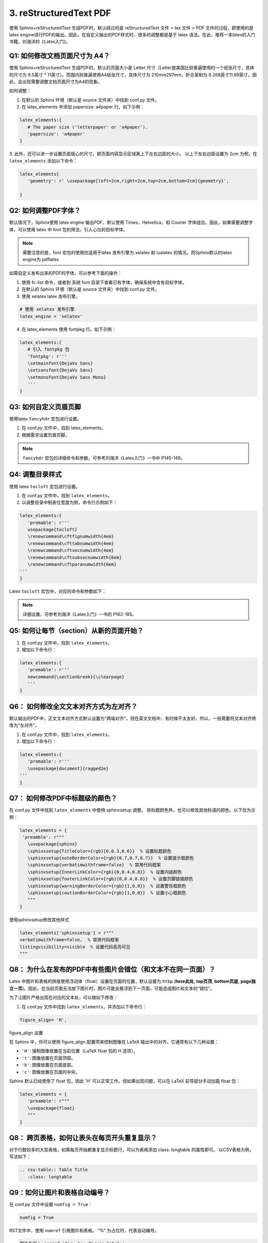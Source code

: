 =============================
3. reStructuredText PDF
=============================

使用 Sphinx+reStructuredText 生成PDF时，默认经过的是 reStructuredText 文件 > tex 文件 > PDF 文件的过程，即使用的是 latex engine进行PDF的输出。因此，在自定义输出的PDF样式时，很多的调整都是基于 latex 语法。在此，推荐一本latex的入门书籍，刘海洋的《Latex入门》。

.. figure:: ./images/p04/刘海洋《Latex入门》.png
   :alt: 刘海洋《Latex入门》
   :align: center


Q1: 如何修改文档页面尺寸为 A4？
---------------------------------------------


使用 Sphinx+reStructuredText 生成PDF时，默认的页面大小是 Letter 尺寸（Letter是美国比较普遍使用的一个纸张尺寸，具体的尺寸为 8.5英寸 * 11英寸）。而国内则普遍使用A4纸张尺寸，具体尺寸为 210mm297mm，折合英制为 8.268英寸11.69英寸。因此，会出现需要调整文档页面尺寸为A4的现象。

如何调整：

1. 在默认的 Sphinx 环境（默认是 source 文件夹）中找到 conf.py 文件。
2. 在 latex_elements 中添加 papersize: a4paper 行。如下示例：

.. code-block:: python

   latex_elements:{
      # The paper size ('letterpaper' or 'a4paper').
      'papersize': 'a4paper'
   }

3. 此外，还可以进一步设置页面版心的尺寸，即页面内容显示区域离上下左右边距的大小。
以上下左右边距设置为 2cm 为例，在 ``latex_elements`` 添加以下命令：

.. code-block:: python

   latex_elements{
      'geometry': r' \usepackage[left=2cm,right=2cm,top=2cm,bottom=2cm]{geometry}',

   }


Q2: 如何调整PDF字体？
---------------------------------------------


默认情况下，Sphinx使用 latex engine 输出PDF，默认使用 Times，Helvetica，和 Courier 字体组合。因此，如果需要调整字体，可以使用 latex 中 font 包的用法，引入心仪的目标字体。

.. note::

   需要注意的是，font 宏包的使用仅适用于latex 发布引擎为 xelatex 和 lualatex 的情况。而Sphinx默认的latex engine为 pdflatex.

如需自定义发布出来的PDF的字体，可以参考下面的操作：

1. 使用 fc-list 命令，或者到 系统 font 目录下查看已有字体，确保系统中含有目标字体。

2. 在默认的 Sphinx 环境（默认是 source 文件夹）中找到 conf.py 文件。

3. 使用 xelatex latex 发布引擎。

.. code-block:: python

   # 使用 xelatex 发布引擎
   latex_engine = 'xelatex'

4. 在 latex_elements 使用 fontpkg 行。如下示例：
   
.. code-block:: python

   latex_elements:{
      # 引入 fontpkg 包
      'fontpkg': r'''
      \setmainfont{DejaVu Sans}
      \setsansfont{DejaVu Sans}
      \setmonofont{DejaVu Sans Mono}
      '''
   }



Q3: 如何自定义页眉页脚
---------------------------------------------


使用latex ``fancyhdr`` 宏包进行设置。

1. 在 conf.py 文件中，找到 latex_elements。
2. 根据需求设置页眉页脚。
   
.. note::

   ``fancyhdr`` 宏包的详细命令和参数，可参考刘海洋《Latex入门》一书中 P145-149。


Q4: 调整目录样式
---------------------------------------------

使用 latex ``tocloft`` 宏包进行设置。

1. 在 conf.py 文件中，找到 ``latex_elements``。
2. 以调整目录中制表位宽度为例，命令行示例如下：

.. code-block:: python

   latex_elements:{
      'premable': r'''
      usepackage{tocloft}
      \renewcommand\cftfignumwidth{4em} 
      \renewcommand\cfttabnumwidth{4em} 
      \renewcommand\cftsecnumwidth{4em} 
      \renewcommand\cftsubsecnumwidth{6em} 
      \renewcommand\cftparanumwidth{6em} 
   '''
   }

Latex ``tocloft`` 宏包中，对应的命令和参数如下：

.. figure:: ./images/p04/tocloft\ 宏包命令和参数.png
   :alt: tocloft 宏包命令和参数
   :align: center

.. note::

   详细设置，可参考刘海洋《Latex入门》一书的 P162-165。



Q5: 如何让每节（section）从新的页面开始？
---------------------------------------------

1. 在 conf.py 文件中，找到 ``latex_elements``。
2. 增加以下命令行：

.. code-block:: python

   latex_elements:{
      'premable': r'''
      newcommand{\sectionbreak}{\clearpage}
      '''
   }

Q6： 如何修改全文文本对齐方式为左对齐？
---------------------------------------------
默认输出的PDF中，正文文本对齐方式默认设置为“两端对齐”，但在英文文档中，有时候不太友好。所以，一般需要将文本对齐修改为“左对齐”。

1. 在 conf.py 文件中，找到 ``latex_elements``。
2. 增加以下命令行：

.. code-block:: python

   latex_elements:{
      'premable': r'''
      \usepackage[document]{ragged2e}
   '''
   }


Q7： 如何修改PDF中标题级的颜色？
---------------------------------------------

在 conf.py 文件中找到 ``latex_elements`` 中使用 sphinxsetup 调整。
除标题颜色外，也可以修改其他标语的颜色。以下仅为示例：

.. code-block:: python

   latex_elements = {
    'preamble': r"""
      \usepackage{sphinx}
      \sphinxsetup{TitleColor={rgb}{0,0.3,0.6}}  % 设置标题颜色
      \sphinxsetup{noteBorderColor={rgb}{0.7,0.7,0.7}}  % 设置提示框颜色
      \sphinxsetup{verbatimwithframe=false}  % 禁用代码框架
      \sphinxsetup{InnerLinkColor={rgb}{0,0.4,0.8}}  % 设置内链颜色
      \sphinxsetup{footerLinkColor={rgb}{0,0.4,0.8}}  % 设置页脚链接颜色
      \sphinxsetup{warningBorderColor={rgb}{1,0,0}}  % 设置警告框颜色
      \sphinxsetup{cautionBorderColor={rgb}{1,0,0}}  % 设置小心框颜色
      """
   }

使用sphinxsetup修改其他样式

.. code-block:: python

   latex_elements['sphinxsetup'] = r"""
   verbatimwithframe=false,  % 禁用代码框架
   listingvisibility=visible  % 设置代码高亮可见
   """


Q8： 为什么在发布的PDF中有些图片会错位（和文本不在同一页面）？
------------------------------------------------------------------------------

Latex 中图片和表格的排版使用浮动体（float）设置在页面的位置，默认设置为 ``htbp`` (**here此处**, **top页顶**, **bottom页底**, **page独立一页**)。因此，在当前页面无法放下图片时，图片可能会悬浮到下一页面，可能造成图片和文本的“错位”。

为了让图片严格出现在对应的文本处，可以做如下修改：

1. 在 conf.py 文件中找到 ``latex_elements``，并添加以下命令行：

.. code-block:: python

   figure_align= 'H',

figure_align 设置

在 Sphinx 中，你可以使用 figure_align 配置项来控制图像在 LaTeX 输出中的对齐。它通常有以下几种设置：

- ``'H'``: 强制图像放置在当前位置（LaTeX float 包的 H 选项）。

- ``'t'``: 图像放置在页面顶部。

- ``'b'``: 图像放置在页面底部。

- ``'c'``: 图像放置在页面的中央。

Sphinx 默认已经使用了 float 包，因此 'H' 可以正常工作。但如果出现问题，可以在 LaTeX 前导部分手动加载 float 包：

.. code-block:: python

   latex_elements = {
      'preamble': r"""
      \usepackage{float}
      """
   }

Q8： 跨页表格，如何让表头在每页开头重复显示？
------------------------------------------------------------------------------

对于行数较多的大型表格，如需每页开始都重复显示标题行，可以为表格添加 class: longtable 的属性即可。
以CSV表格为例，写法如下：

.. code-block:: restructuredtext

   .. csv-table:: Table Title
      :class: longtable

Q9：如何让图片和表格自动编号？
-------------------------------------------------------
在 conf.py 文件中设置 ``numfig = True``：

.. code-block:: python

   numfig = True

RST文件中，使用 ``numref`` 引用图片和表格。 “%” 为占位符，代表自动编号。

.. code-block:: restructuredtext

   图片引用：:numref:`Fig. %s <figure-label>`
   表格引用：:numref:`Table %s <table-label>`

另外，

1. 可以在 conf.py 文件修改 ``numfig_format`` 设置图片和表格的自动编号的标签文本。默认：
   
- ``Fig. %s`` 为 figure的自动编号
  
- ``Table %s`` 为 table的自动编号
 
- ``Listing %s`` 为code-block的自动编号
  
- ``Section %s`` 为 section的自动编号
 
2. 可以在 conf.py 文件修改 ``numfig_secnum_depth`` 设置起始编号。默认起始编号为 “1”。

.. _reStructuredText_PDF:

参考文档
--------------------

`Sphinx+reStructuredText：调整PDF样式 \(上） <https://www.jianshu.com/p/ea257e8b1893>`_

`Sphinx+reStructuredText：调整PDF样式 \(下） <https://www.jianshu.com/p/7afe7b6b1493>`_
